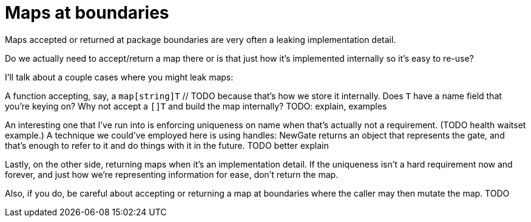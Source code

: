 = Maps at boundaries

[.notes]
--
Maps accepted or returned at package boundaries
are very often a leaking implementation detail.

Do we actually need to accept/return a map there
or is that just how it's implemented internally
so it's easy to re-use?

I'll talk about a couple cases where you might leak maps:

A function accepting, say, a `map[string]T` // TODO
because that's how we store it internally.
Does `T` have a name field that you're keying on?
Why not accept a `[]T` and build the map internally?
TODO: explain, examples

An interesting one that I've run into is enforcing uniqueness on name
when that's actually not a requirement. (TODO health waitset example.)
A technique we could've employed here is using handles:
NewGate returns an object that represents the gate,
and that's enough to refer to it and do things with it in the future.
TODO better explain

Lastly, on the other side, returning maps when it's an implementation detail.
If the uniqueness isn't a hard requirement now and forever,
and just how we're representing information for ease, don't return the map.

Also, if you do, be careful about accepting or returning a map
at boundaries where the caller may then mutate the map.
TODO
--
